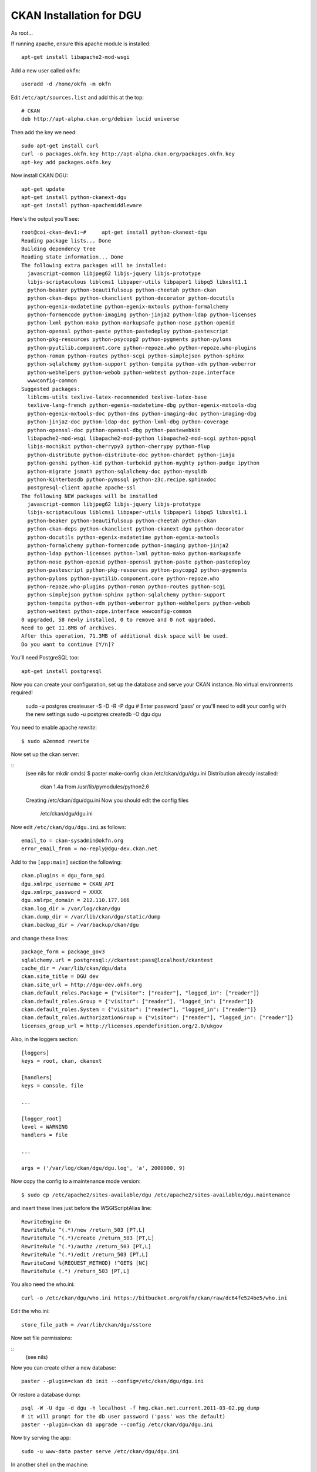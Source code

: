 CKAN Installation for DGU
+++++++++++++++++++++++++

As root...

::

If running apache, ensure this apache module is installed:

::

    apt-get install libapache2-mod-wsgi

Add a new user called ``okfn``:

::

    useradd -d /home/okfn -m okfn


Edit ``/etc/apt/sources.list`` and add this at the top:

::

    # CKAN
    deb http://apt-alpha.ckan.org/debian lucid universe

Then add the key we need:

::

    sudo apt-get install curl
    curl -o packages.okfn.key http://apt-alpha.ckan.org/packages.okfn.key
    apt-key add packages.okfn.key

Now install CKAN DGU:

::

    apt-get update
    apt-get install python-ckanext-dgu
    apt-get install python-apachemiddleware

Here's the output you'll see:

::

    root@coi-ckan-dev1:~#     apt-get install python-ckanext-dgu
    Reading package lists... Done
    Building dependency tree       
    Reading state information... Done
    The following extra packages will be installed:
      javascript-common libjpeg62 libjs-jquery libjs-prototype
      libjs-scriptaculous liblcms1 libpaper-utils libpaper1 libpq5 libxslt1.1
      python-beaker python-beautifulsoup python-cheetah python-ckan
      python-ckan-deps python-ckanclient python-decorator python-docutils
      python-egenix-mxdatetime python-egenix-mxtools python-formalchemy
      python-formencode python-imaging python-jinja2 python-ldap python-licenses
      python-lxml python-mako python-markupsafe python-nose python-openid
      python-openssl python-paste python-pastedeploy python-pastescript
      python-pkg-resources python-psycopg2 python-pygments python-pylons
      python-pyutilib.component.core python-repoze.who python-repoze.who-plugins
      python-roman python-routes python-scgi python-simplejson python-sphinx
      python-sqlalchemy python-support python-tempita python-vdm python-weberror
      python-webhelpers python-webob python-webtest python-zope.interface
      wwwconfig-common
    Suggested packages:
      liblcms-utils texlive-latex-recommended texlive-latex-base
      texlive-lang-french python-egenix-mxdatetime-dbg python-egenix-mxtools-dbg
      python-egenix-mxtools-doc python-dns python-imaging-doc python-imaging-dbg
      python-jinja2-doc python-ldap-doc python-lxml-dbg python-coverage
      python-openssl-doc python-openssl-dbg python-pastewebkit
      libapache2-mod-wsgi libapache2-mod-python libapache2-mod-scgi python-pgsql
      libjs-mochikit python-cherrypy3 python-cherrypy python-flup
      python-distribute python-distribute-doc python-chardet python-jinja
      python-genshi python-kid python-turbokid python-myghty python-pudge ipython
      python-migrate jsmath python-sqlalchemy-doc python-mysqldb
      python-kinterbasdb python-pymssql python-z3c.recipe.sphinxdoc
      postgresql-client apache apache-ssl
    The following NEW packages will be installed
      javascript-common libjpeg62 libjs-jquery libjs-prototype
      libjs-scriptaculous liblcms1 libpaper-utils libpaper1 libpq5 libxslt1.1
      python-beaker python-beautifulsoup python-cheetah python-ckan
      python-ckan-deps python-ckanclient python-ckanext-dgu python-decorator
      python-docutils python-egenix-mxdatetime python-egenix-mxtools
      python-formalchemy python-formencode python-imaging python-jinja2
      python-ldap python-licenses python-lxml python-mako python-markupsafe
      python-nose python-openid python-openssl python-paste python-pastedeploy
      python-pastescript python-pkg-resources python-psycopg2 python-pygments
      python-pylons python-pyutilib.component.core python-repoze.who
      python-repoze.who-plugins python-roman python-routes python-scgi
      python-simplejson python-sphinx python-sqlalchemy python-support
      python-tempita python-vdm python-weberror python-webhelpers python-webob
      python-webtest python-zope.interface wwwconfig-common
    0 upgraded, 58 newly installed, 0 to remove and 0 not upgraded.
    Need to get 11.8MB of archives.
    After this operation, 71.3MB of additional disk space will be used.
    Do you want to continue [Y/n]? 

You'll need PostgreSQL too:

::

    apt-get install postgresql

Now you can create your configuration, set up the database and serve your CKAN instance. No virtual environments required!

    
    sudo -u postgres createuser -S -D -R -P dgu
    # Enter password `pass' or you'll need to edit your config with the new settings
    sudo -u postgres createdb -O dgu dgu

You need to enable apache `rewrite`::

    $ sudo a2enmod rewrite

Now set up the ckan server:

::
    (see nils for mkdir cmds)
    $ paster make-config ckan /etc/ckan/dgu/dgu.ini
    Distribution already installed:
      ckan 1.4a from /usr/lib/pymodules/python2.6
    Creating /etc/ckan/dgu/dgu.ini
    Now you should edit the config files
      /etc/ckan/dgu/dgu.ini

Now edit ``/etc/ckan/dgu/dgu.ini`` as follows:

::

    email_to = ckan-sysadmin@okfn.org
    error_email_from = no-reply@dgu-dev.ckan.net


Add to the ``[app:main]`` section the following:

::

    ckan.plugins = dgu_form_api
    dgu.xmlrpc_username = CKAN_API
    dgu.xmlrpc_password = XXXX
    dgu.xmlrpc_domain = 212.110.177.166
    ckan.log_dir = /var/log/ckan/dgu
    ckan.dump_dir = /var/lib/ckan/dgu/static/dump
    ckan.backup_dir = /var/backup/ckan/dgu

and change these lines:

::

    package_form = package_gov3
    sqlalchemy.url = postgresql://ckantest:pass@localhost/ckantest
    cache_dir = /var/lib/ckan/dgu/data
    ckan.site_title = DGU dev
    ckan.site_url = http://dgu-dev.okfn.org
    ckan.default_roles.Package = {"visitor": ["reader"], "logged_in": ["reader"]}
    ckan.default_roles.Group = {"visitor": ["reader"], "logged_in": ["reader"]}
    ckan.default_roles.System = {"visitor": ["reader"], "logged_in": ["reader"]}
    ckan.default_roles.AuthorizationGroup = {"visitor": ["reader"], "logged_in": ["reader"]}
    licenses_group_url = http://licenses.opendefinition.org/2.0/ukgov

Also, in the loggers section:

::

    [loggers]
    keys = root, ckan, ckanext

    [handlers]
    keys = console, file

    ...

    [logger_root]
    level = WARNING
    handlers = file

    ...

    args = ('/var/log/ckan/dgu/dgu.log', 'a', 2000000, 9)

Now copy the config to a maintenance mode version::

    $ sudo cp /etc/apache2/sites-available/dgu /etc/apache2/sites-available/dgu.maintenance

and insert these lines just before the WSGIScriptAlias line::

    RewriteEngine On
    RewriteRule ^(.*)/new /return_503 [PT,L]
    RewriteRule ^(.*)/create /return_503 [PT,L]      
    RewriteRule ^(.*)/authz /return_503 [PT,L]
    RewriteRule ^(.*)/edit /return_503 [PT,L]
    RewriteCond %{REQUEST_METHOD} !^GET$ [NC]
    RewriteRule (.*) /return_503 [PT,L]


You also need the who.ini:

::

    curl -o /etc/ckan/dgu/who.ini https://bitbucket.org/okfn/ckan/raw/dc64fe524be5/who.ini 

Edit the who.ini:

::

    store_file_path = /var/lib/ckan/dgu/sstore

Now set file permissions:

::
    (see nils)

Now you can create either a new database:

::

    paster --plugin=ckan db init --config=/etc/ckan/dgu/dgu.ini

Or restore a database dump:

::

    psql -W -U dgu -d dgu -h localhost -f hmg.ckan.net.current.2011-03-02.pg_dump
    # it will prompt for the db user password ('pass' was the default)
    paster --plugin=ckan db upgrade --config /etc/ckan/dgu/dgu.ini

Now try serving the app:

::

    sudo -u www-data paster serve /etc/ckan/dgu/dgu.ini

In another shell on the machine:

::
    curl http://127.0.0.1:5000

Now create the link to the wsgi script

Find this script's installed path::

    $ python -c 'from ckanext.dgu import bin; print bin.__path__'
    ['/usr/lib/pymodules/python2.6/ckanext/dgu/bin']
  
Create symlink::

    ln -s /usr/lib/pymodules/python2.6/ckanext/dgu/bin/wsgi.py /etc/ckan/dgu/dgu.py

Now create the apache config /etc/apache2/sites-available/dgu:

::

  <VirtualHost *:80>
    DocumentRoot /var/lib/ckan/dgu/static
    ServerName dgu-dev.okfn.org
    ServerAlias *

    <Directory /var/lib/ckan/dgu/static>
        allow from all
    </Directory>

    Alias /dump /var/lib/ckan/dgu/static/dump

    # Disable the mod_python handler for static files
    <Location /dump>
        SetHandler None
        Options +Indexes
    </Location>

    # this is our app
    WSGIScriptAlias / /etc/ckan/dgu/dgu.py

    # pass authorization info on (needed for rest api)
    WSGIPassAuthorization On

   # Basic auth
   #<Location />
   #     AuthType Basic
   #     AuthName "data.gov.uk CKAN Replica"
   #     AuthUserFile /etc/ckan/dgu/dgu.passwd
   #     AuthGroupFile /etc/ckan/dgu/dgu.groups
   #     Require group okfn
        ## START - Allow unauthenticated local access.
   #     Order allow,deny
   #     Allow from 127.0.0.1
        #  Allow from 10.254.209.254 # hmgqueue
        ## disable write operations except for explicitly
        ## allowed hosts
        #   <Limit PUT POST DELETE>
        #       Order deny,allow
        #       Allow from 127.0.0.1
        #       Allow from 10.254.209.254 # hmgqueue
        #       Deny from all
        #   </Limit>
   #     Satisfy any
        ## END - Allow unauthenticated local access.
   # </Location>

        ErrorLog /var/log/apache2/dgu.error.log
        CustomLog /var/log/apache2/dgu.custom.log combined
  </VirtualHost>

Enable right apache config:

::

    sudo a2dissite 000-default
    sudo a2ensite dgu

Now restart apache:

::

    sudo /etc/init.d/apache2 restart


Cron jobs
=========

Install the harvester, gov-daily.py (dump and backup) and ONS (TODO) cron jobs:

::

    $ sudo -u ckan crontab -e

    # m h  dom mon dow   command
    */10 *   * * * paster --plugin=ckan harvester run --config=/etc/ckan/dgu/dgu.ini
    30 23    * * *  python /usr/lib/pymodules/python2.6/ckanext/dgu/bin/gov-daily.py /etc/ckan/dgu/dgu.ini



Locking down a database
======================

When taking the database from hmg.ckan.net, because the new servers are open, the permissions of the packages and the system need to be tightened up to prevent editing unless you are a sysadmin:

::

    paster --plugin=ckan rights remove logged_in editor package:all --config=/etc/ckan/dgu/dgu.ini
    paster --plugin=ckan rights remove visitor editor package:all --config=/etc/ckan/dgu/dgu.ini
    paster --plugin=ckan rights make logged_in reader package:all --config=/etc/ckan/dgu/dgu.ini
    paster --plugin=ckan rights make visitor reader package:all --config=/etc/ckan/dgu/dgu.ini
    paster --plugin=ckan rights remove logged_in editor system --config=/etc/ckan/dgu/dgu.ini
    paster --plugin=ckan rights make logged_in reader system --config=/etc/ckan/dgu/dgu.ini
    paster --plugin=ckan rights remove visitor reader system --config=/etc/ckan/dgu/dgu.ini
    paster --plugin=ckan rights remove frontend2 admin package:all --config=/etc/ckan/dgu/dgu.ini
    paster --plugin=ckan sysadmin add okfn --config=/etc/ckan/dgu/dgu.ini
    paster --plugin=ckan sysadmin add hmg --config=/etc/ckan/dgu/dgu.ini
    paster --plugin=ckan sysadmin add team --config=/etc/ckan/dgu/dgu.ini
    paster --plugin=ckan sysadmin add tna --config=/etc/ckan/dgu/dgu.ini
    paster --plugin=ckan sysadmin add autoload --config=/etc/ckan/dgu/dgu.ini
    paster --plugin=ckan sysadmin add frontend3 --config=/etc/ckan/dgu/dgu.ini
    paster --plugin ckan roles --config /etc/ckan/dgu/dgu.ini deny reader create
    paster --plugin ckan roles --config /etc/ckan/dgu/dgu.ini deny reader create-package

Ensure you have an okfn_maintenance user::

    paster --plugin=ckan user add okfn_maintenance --config=/etc/ckan/dgu/dgu.ini
    paster --plugin=ckan sysadmin add okfn_maintenance --config=/etc/ckan/dgu/dgu.ini

And after upgrate of migration 36::

    paster --plugin=ckan rights make visitor reader system: --config=/etc/ckan/dgu/dgu.ini
    paster --plugin=ckan roles deny reader create-package --config=/etc/ckan/dgu/dgu.ini


Building debian package
=======================

This is the command I used to build the deb:

::

    python -m buildkit.deb missing ckanext-dgu 1.3 http://ckan.org python-ckan

Then set up the API key:

::

    paster --plugin=ckan shell --config=/etc/ckan/dgu/dgu.ini

Then paste in this and press Ctrl+D:

::

    from ckan import model
    from ckan.model.meta import Session
    Session.add(model.User(name='frontend2', apikey=XXX, about='Drupal Dev Instance'))
    Session.commit()